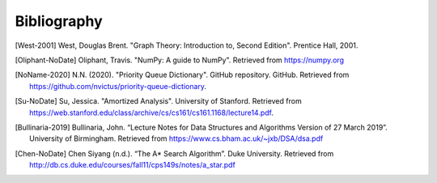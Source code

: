 Bibliography
============

.. [West-2001] West, Douglas Brent. "Graph Theory: Introduction to, Second Edition". Prentice Hall, 2001.
.. [Oliphant-NoDate] Oliphant, Travis. "NumPy: A guide to NumPy". Retrieved from https://numpy.org
.. [NoName-2020] N.N. (2020). "Priority Queue Dictionary". GitHub repository. GitHub. Retrieved from https://github.com/nvictus/priority-queue-dictionary.
.. [Su-NoDate] Su, Jessica. "Amortized Analysis". University of Stanford. Retrieved from https://web.stanford.edu/class/archive/cs/cs161/cs161.1168/lecture14.pdf.
.. [Bullinaria-2019] Bullinaria, John. “Lecture Notes for Data Structures and Algorithms Version of 27 March 2019”. University of Birmingham. Retrieved from https://www.cs.bham.ac.uk/~jxb/DSA/dsa.pdf
.. [Chen-NoDate] Chen Siyang (n.d.). “The A* Search Algorithm”. Duke University. Retrieved from http://db.cs.duke.edu/courses/fall11/cps149s/notes/a_star.pdf
